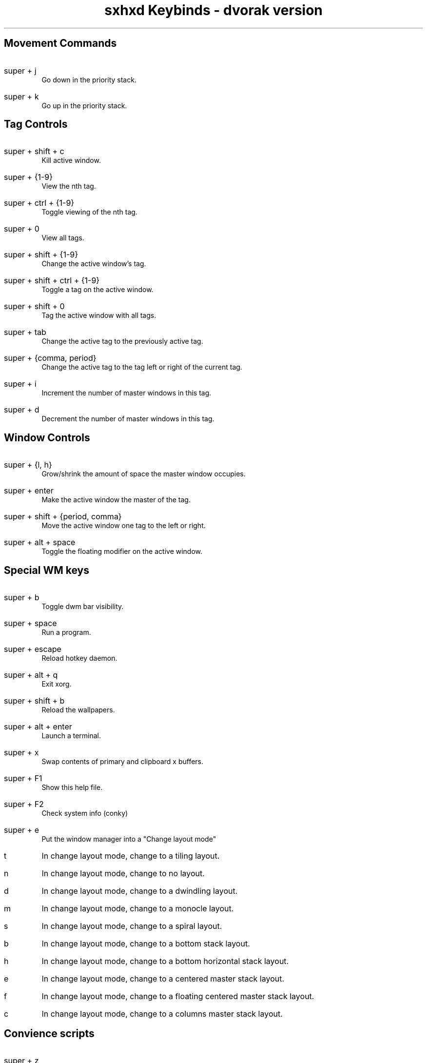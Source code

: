 .TL
sxhxd Keybinds - dvorak version
.SH
Movement Commands
.LP
.IP "super  + j"
Go down in the priority stack.
.IP "super + k"
Go up in the priority stack.
.SH
Tag Controls
.LP
.IP "super + shift + c"
Kill active window.
.IP "super + {1-9}"
View the nth tag.
.IP "super + ctrl + {1-9}"
Toggle viewing of the nth tag.
.IP "super + 0"
View all tags.
.IP "super + shift + {1-9}"
Change the active window's tag.
.IP "super + shift + ctrl + {1-9}"
Toggle a tag on the active window.
.IP "super + shift + 0"
Tag the active window with all tags.
.IP "super + tab"
Change the active tag to the previously active tag.
.IP "super + {comma, period}"
Change the active tag to the tag left or right of the current tag.
.IP "super + i"
Increment the number of master windows in this tag.
.IP "super + d"
Decrement the number of master windows in this tag.
.SH
Window Controls
.LP
.IP "super + {l, h}"
Grow/shrink the amount of space the master window occupies.
.IP "super + enter"
Make the active window the master of the tag.
.IP "super + shift + {period, comma}
Move the active window one tag to the left or right.
.IP "super + alt + space"
Toggle the floating modifier on the active window.
.SH
Special WM keys
.LP
.IP "super + b"
Toggle dwm bar visibility.
.IP "super + space"
Run a program.
.IP "super + escape"
Reload hotkey daemon.
.IP "super + alt + q"
Exit xorg.
.IP "super + shift + b"
Reload the wallpapers.
.IP "super + alt + enter"
Launch a terminal.
.IP "super + x"
Swap contents of primary and clipboard x buffers.
.IP "super + F1"
Show this help file.
.IP "super + F2"
Check system info (conky)
.IP "super + e"
Put the window manager into a "Change layout mode"
.IP "t"
In change layout mode, change to a tiling layout.
.IP "n"
In change layout mode, change to no layout.
.IP "d"
In change layout mode, change to a dwindling layout.
.IP "m"
In change layout mode, change to a monocle layout.
.IP "s"
In change layout mode, change to a spiral layout.
.IP "b"
In change layout mode, change to a bottom stack layout.
.IP "h"
In change layout mode, change to a bottom horizontal stack layout.
.IP "e"
In change layout mode, change to a centered master stack layout.
.IP "f"
In change layout mode, change to a floating centered master stack layout.
.IP "c"
In change layout mode, change to a columns master stack layout.
.SH
Convience scripts
.LP
.IP "super + z"
Play a url with mpv.
.IP "super + shift + z"
Open whatever is in the primay clipboard with xdg-open.
.IP "super + -"
Bring up a calculator (uses bc).
.IP "super + shift + alt + enter"
Dmenu emoji select
.SH
Volume Control
.LP
.IP "super + v ; u"
Raise volume by 3%.
.IP "super + v ; d"
Lower volume by 3%.
.IP "super + v ; shift + u"
Raise volume by 10%.
.IP "super + v ; shift + d"
Lower volume by 10%.
.IP "super + v ; e"
Set volume to a specific value.
.IP "super + v ; t"
Toggle the mute state.
.IP "super + v ; m"
Mute all audio.
.IP "super + v ; shift + m"
Unmute all audio.
.SH
Screenshots
.LP
.IP "super + a ; s"
Take a screenshot of an area and put it in the clipboard.
.IP "super + a ; shift + s"
Take a screenshot of an area and put it in a file.
.IP "super + a ; f"
Take a screenshot of the focused window and put it in the clipboard.
.IP "super + a ; shift + f"
Take a screenshot of the focused window and put it in a file.
.IP "super + a ; z"
Take a screenshot of the x session and put it in the clipboard.
.IP "super + a ; shift + z"
Take a screenshot of the x session and put it in a file.
.SH
Screencasts
.LP
.IP "super + r ; r"
Record a screencast of an area and save it to a specified file.
.IP "super + r ;  shift + r"
Record a screencast of an area and save it to a mp4 file named with the current time.
.IP "super + r ; w"
Record a screencast of a window and save it to a specified file.
.IP "super + r ; shift + w"
Record a screencast of a windov and save it to a mp4 file named with the current time.
.IP "super + r ; k"
Stop recording and save the screencast (saving depends on how cast was started).
.IP "super + r ; alt + r"
Record a screencast of a selection in a specified framerate.
.IP "super + r ; alt + w"
Record a screencast of the window in a specified framerate.
